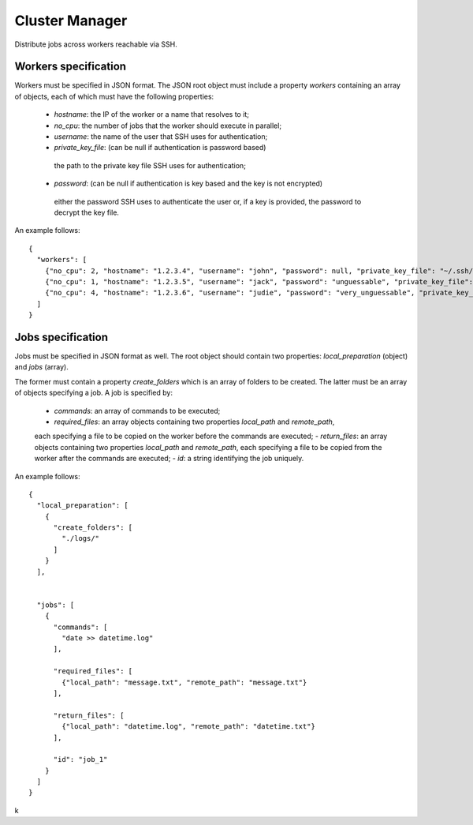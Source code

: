=====
Cluster Manager
=====

Distribute jobs across workers reachable via SSH.


Workers specification
---------------------
Workers must be specified in JSON format.
The JSON root object must include a property `workers` containing an array
of objects, each of which must have the following properties:

 - `hostname`: the IP of the worker or a name that resolves to it;
 - `no_cpu`: the number of jobs that the worker should execute in parallel;
 - `username`: the name of the user that SSH uses for authentication;
 - `private_key_file`: (can be null if authentication is password based)
  the path to the private key file SSH uses for authentication;
 - `password`: (can be null if authentication is key based and the key is not encrypted)
  either the password SSH uses to authenticate the user or, if a key is provided,
  the password to decrypt the key file.

An example follows:

::

    {
      "workers": [
        {"no_cpu": 2, "hostname": "1.2.3.4", "username": "john", "password": null, "private_key_file": "~/.ssh/id_john"},
        {"no_cpu": 1, "hostname": "1.2.3.5", "username": "jack", "password": "unguessable", "private_key_file": "id_jack"},
        {"no_cpu": 4, "hostname": "1.2.3.6", "username": "judie", "password": "very_unguessable", "private_key_file": null}
      ]
    }


Jobs specification
------------------
Jobs must be specified in JSON format as well.
The root object should contain two properties: `local_preparation` (object) and `jobs` (array).

The former must contain a property `create_folders` which is an array of folders to be created.
The latter must be an array of objects specifying a job. A job is specified by:

 - `commands`: an array of commands to be executed;
 - `required_files`: an array objects containing two properties `local_path` and `remote_path`,
 each specifying a file to be copied on the worker before the commands are executed;
 - `return_files`: an array objects containing two properties `local_path` and `remote_path`,
 each specifying a file to be copied from the worker after the commands are executed;
 - `id`: a string identifying the job uniquely.

An example follows:

::

    {
      "local_preparation": [
        {
          "create_folders": [
            "./logs/"
          ]
        }
      ],


      "jobs": [
        {
          "commands": [
            "date >> datetime.log"
          ],

          "required_files": [
            {"local_path": "message.txt", "remote_path": "message.txt"}
          ],

          "return_files": [
            {"local_path": "datetime.log", "remote_path": "datetime.txt"}
          ],

          "id": "job_1"
        }
      ]
    }

k
